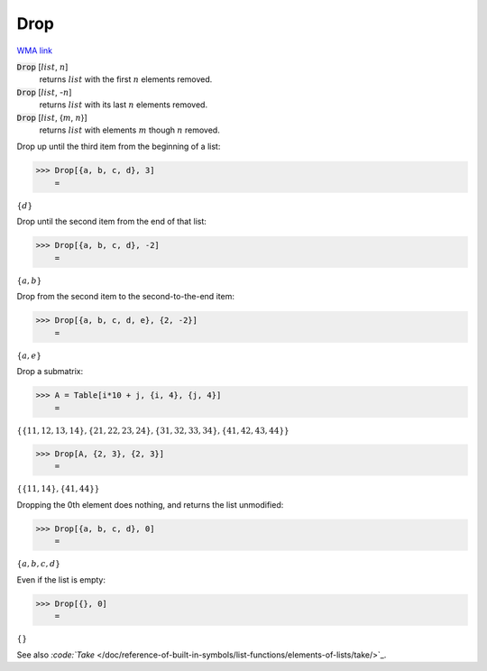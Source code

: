 Drop
====

`WMA link <https://reference.wolfram.com/language/ref/Drop.html>`_


:code:`Drop` [:math:`list`, :math:`n`]
    returns :math:`list` with the first :math:`n` elements removed.

:code:`Drop` [:math:`list`, -:math:`n`]
    returns :math:`list` with its last :math:`n` elements removed.

:code:`Drop` [:math:`list`, {:math:`m`, :math:`n`}]
    returns :math:`list` with elements :math:`m` though :math:`n` removed.





Drop up until the third item from the beginning of a list:

>>> Drop[{a, b, c, d}, 3]
    =

:math:`\left\{d\right\}`



Drop until the second item from the end of that list:

>>> Drop[{a, b, c, d}, -2]
    =

:math:`\left\{a,b\right\}`



Drop from the second item to the second-to-the-end item:

>>> Drop[{a, b, c, d, e}, {2, -2}]
    =

:math:`\left\{a,e\right\}`



Drop a submatrix:

>>> A = Table[i*10 + j, {i, 4}, {j, 4}]
    =

:math:`\left\{\left\{11,12,13,14\right\},\left\{21,22,23,24\right\},\left\{31,32,33,34\right\},\left\{41,42,43,44\right\}\right\}`


>>> Drop[A, {2, 3}, {2, 3}]
    =

:math:`\left\{\left\{11,14\right\},\left\{41,44\right\}\right\}`



Dropping the 0th element does nothing, and returns the list unmodified:

>>> Drop[{a, b, c, d}, 0]
    =

:math:`\left\{a,b,c,d\right\}`



Even if the list is empty:

>>> Drop[{}, 0]
    =

:math:`\left\{\right\}`



See also `:code:`Take`  </doc/reference-of-built-in-symbols/list-functions/elements-of-lists/take/>`_.